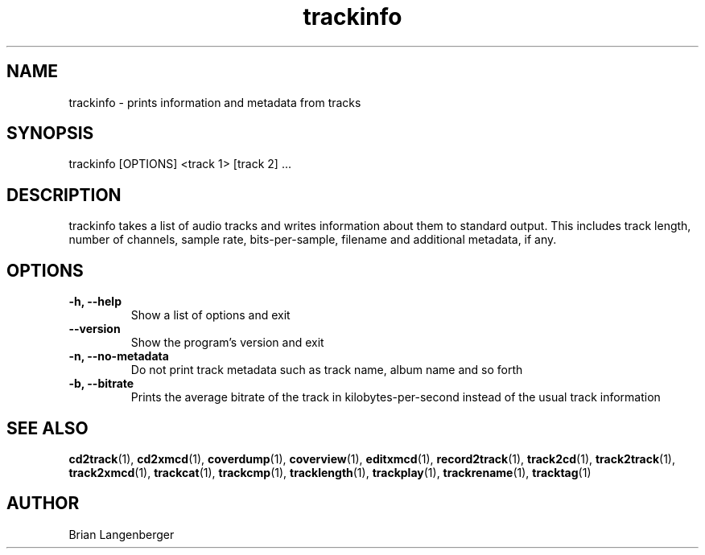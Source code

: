 .TH "trackinfo" 1 "June 15, 2007" "" "Track Information"
.SH NAME
trackinfo \- prints information and metadata from tracks
.SH SYNOPSIS
trackinfo [OPTIONS] <track 1> [track 2] ...
.SH DESCRIPTION
.PP
trackinfo takes a list of audio tracks and writes information about 
them to standard output.
This includes track length, number of channels, sample rate,
bits-per-sample, filename and additional metadata, if any.
.SH OPTIONS
.TP
\fB-h, --help\fR
Show a list of options and exit
.TP
\fB--version\fR
Show the program's version and exit
.TP
\fB-n, --no-metadata\fR
Do not print track metadata such as track name, album name and so forth
.TP
\fB-b, --bitrate\fR
Prints the average bitrate of the track in kilobytes-per-second
instead of the usual track information

.SH SEE ALSO
.BR cd2track (1), 
.BR cd2xmcd (1), 
.BR coverdump (1), 
.BR coverview (1), 
.BR editxmcd (1), 
.BR record2track (1), 
.BR track2cd (1), 
.BR track2track (1), 
.BR track2xmcd (1), 
.BR trackcat (1), 
.BR trackcmp (1), 
.BR tracklength (1), 
.BR trackplay (1), 
.BR trackrename (1), 
.BR tracktag (1)
.SH AUTHOR
.nf
Brian Langenberger
.f
